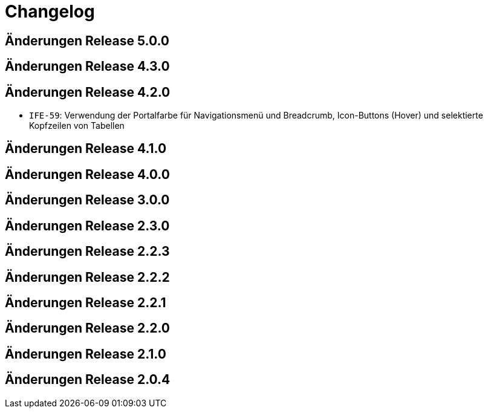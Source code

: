 = Changelog

== Änderungen Release 5.0.0
// tag::release-5.0.0[]
// end::release-5.0.0[]

== Änderungen Release 4.3.0
// tag::release-4.3.0[]
// end::release-4.3.0[]

== Änderungen Release 4.2.0
// tag::release-4.2.0[]
- `IFE-59`: Verwendung der Portalfarbe für Navigationsmenü und Breadcrumb, Icon-Buttons (Hover) und selektierte Kopfzeilen von Tabellen
// end::release-4.2.0[]

== Änderungen Release 4.1.0
// tag::release-4.1.0[]
// end::release-4.1.0[]

== Änderungen Release 4.0.0
// tag::release-4.0.0[]
// end::release-4.0.0[]

== Änderungen Release 3.0.0
// tag::release-3.0.0[]
// end::release-3.0.0[]

== Änderungen Release 2.3.0
// tag::release-2.3.0[]
// end::release-2.3.0[]

== Änderungen Release 2.2.3
// tag::release-2.2.3[]
// end::release-2.2.3[]

== Änderungen Release 2.2.2
// tag::release-2.2.2[]
// end::release-2.2.2[]

== Änderungen Release 2.2.1
// tag::release-2.2.1[]
// end::release-2.2.1[]

== Änderungen Release 2.2.0
// tag::release-2.2.0[]
// end::release-2.2.0[]

== Änderungen Release 2.1.0
// tag::release-2.1.0[]
// end::release-2.1.0[]

== Änderungen Release 2.0.4
// tag::release-2.0.4[]
// end::release-2.0.4[]

